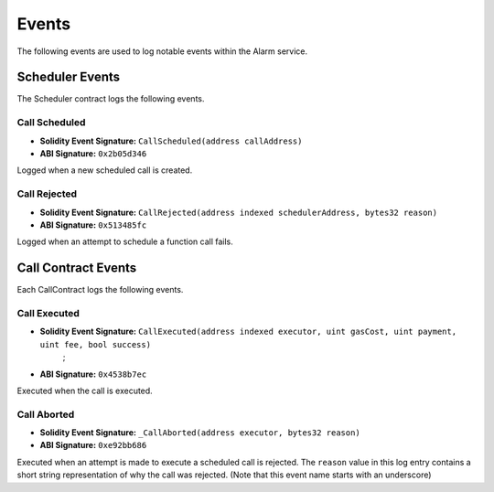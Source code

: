 Events
======

The following events are used to log notable events within the Alarm service.


Scheduler Events
----------------

The Scheduler contract logs the following events.


Call Scheduled
^^^^^^^^^^^^^^

* **Solidity Event Signature:** ``CallScheduled(address callAddress)``
* **ABI Signature:** ``0x2b05d346``

Logged when a new scheduled call is created. 


Call Rejected
^^^^^^^^^^^^^

* **Solidity Event Signature:** ``CallRejected(address indexed schedulerAddress, bytes32 reason)``
* **ABI Signature:** ``0x513485fc``

Logged when an attempt to schedule a function call fails.


Call Contract Events
--------------------

Each CallContract logs the following events.


Call Executed
^^^^^^^^^^^^^

* **Solidity Event Signature:** ``CallExecuted(address indexed executor, uint gasCost, uint payment, uint fee, bool success)``
        ;
* **ABI Signature:** ``0x4538b7ec``

Executed when the call is executed.


Call Aborted
^^^^^^^^^^^^

* **Solidity Event Signature:** ``_CallAborted(address executor, bytes32 reason)``
* **ABI Signature:** ``0xe92bb686``

Executed when an attempt is made to execute a scheduled call is rejected.  The
``reason`` value in this log entry contains a short string representation of
why the call was rejected.  (Note that this event name starts with an underscore)
